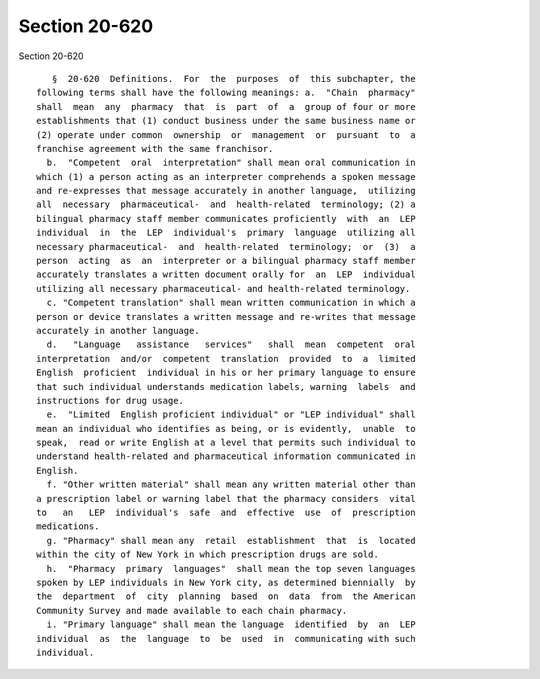 Section 20-620
==============

Section 20-620 ::    
        
     
         §  20-620  Definitions.  For  the  purposes  of  this subchapter, the
      following terms shall have the following meanings: a.  "Chain  pharmacy"
      shall  mean  any  pharmacy  that  is  part  of  a  group of four or more
      establishments that (1) conduct business under the same business name or
      (2) operate under common  ownership  or  management  or  pursuant  to  a
      franchise agreement with the same franchisor.
        b.  "Competent  oral  interpretation" shall mean oral communication in
      which (1) a person acting as an interpreter comprehends a spoken message
      and re-expresses that message accurately in another language,  utilizing
      all  necessary  pharmaceutical-  and  health-related  terminology; (2) a
      bilingual pharmacy staff member communicates proficiently  with  an  LEP
      individual  in  the  LEP  individual's  primary  language  utilizing all
      necessary pharmaceutical-  and  health-related  terminology;  or  (3)  a
      person  acting  as  an  interpreter or a bilingual pharmacy staff member
      accurately translates a written document orally for  an  LEP  individual
      utilizing all necessary pharmaceutical- and health-related terminology.
        c. "Competent translation" shall mean written communication in which a
      person or device translates a written message and re-writes that message
      accurately in another language.
        d.   "Language   assistance   services"   shall  mean  competent  oral
      interpretation  and/or  competent  translation  provided  to  a  limited
      English  proficient  individual in his or her primary language to ensure
      that such individual understands medication labels, warning  labels  and
      instructions for drug usage.
        e.  "Limited  English proficient individual" or "LEP individual" shall
      mean an individual who identifies as being, or is evidently,  unable  to
      speak,  read or write English at a level that permits such individual to
      understand health-related and pharmaceutical information communicated in
      English.
        f. "Other written material" shall mean any written material other than
      a prescription label or warning label that the pharmacy considers  vital
      to   an   LEP  individual's  safe  and  effective  use  of  prescription
      medications.
        g. "Pharmacy" shall mean any  retail  establishment  that  is  located
      within the city of New York in which prescription drugs are sold.
        h.  "Pharmacy  primary  languages"  shall mean the top seven languages
      spoken by LEP individuals in New York city, as determined biennially  by
      the  department  of  city  planning  based  on  data  from  the American
      Community Survey and made available to each chain pharmacy.
        i. "Primary language" shall mean the language  identified  by  an  LEP
      individual  as  the  language  to  be  used  in  communicating with such
      individual.
    
    
    
    
    
    
    